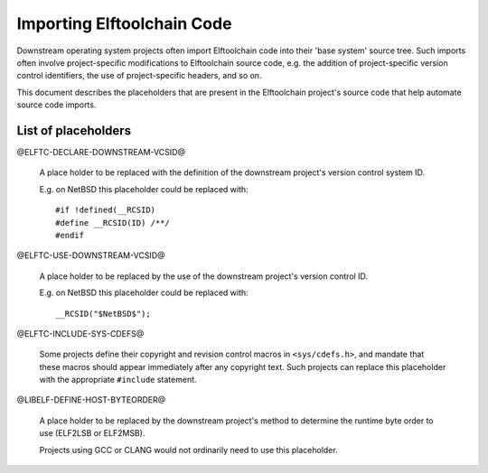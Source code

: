 Importing Elftoolchain Code
===========================

Downstream operating system projects often import Elftoolchain code
into their 'base system' source tree.  Such imports often involve
project-specific modifications to Elftoolchain source code, e.g. the
addition of project-specific version control identifiers, the use of
project-specific headers, and so on.

This document describes the placeholders that are present in the
Elftoolchain project's source code that help automate source code imports.


List of placeholders
--------------------

@ELFTC-DECLARE-DOWNSTREAM-VCSID@

  A place holder to be replaced with the definition of the downstream
  project's version control system ID.

  E.g. on NetBSD this placeholder could be replaced with::

     #if !defined(__RCSID)
     #define __RCSID(ID) /**/
     #endif

@ELFTC-USE-DOWNSTREAM-VCSID@

  A place holder to be replaced by the use of the downstream project's
  version control ID.

  E.g. on NetBSD this placeholder could be replaced with::

    __RCSID("$NetBSD$");

@ELFTC-INCLUDE-SYS-CDEFS@

  Some projects define their copyright and revision control macros
  in ``<sys/cdefs.h>``, and mandate that these macros should appear
  immediately after any copyright text.  Such projects can replace this
  placeholder with the appropriate ``#include`` statement.

@LIBELF-DEFINE-HOST-BYTEORDER@

  A place holder to be replaced by the downstream project's method to
  determine the runtime byte order to use (ELF2LSB or ELF2MSB).

  Projects using GCC or CLANG would not ordinarily need to use this
  placeholder.

.. $Id$

.. Local Variables:
.. mode: rst
.. End:
